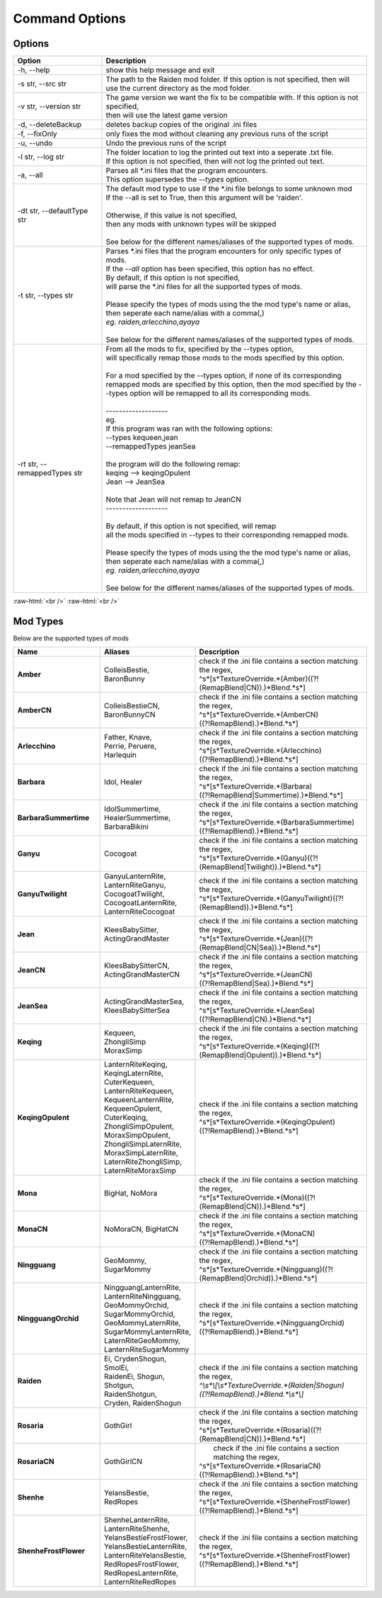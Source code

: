 .. role:: raw-html(raw)
    :format: html

Command Options
===============


Options
-------
.. list-table::
   :widths: 25 75
   :header-rows: 1

   * - Option
     - Description
   * - -h, -\-help   
     - show this help message and exit
   * - -s str, -\-src str
     - | The path to the Raiden mod folder. If this option is not specified, then will
       | use the current directory as the mod folder.
   * - -v str, -\-version str
     - | The game version we want the fix to be compatible with. If this option is not specified,
       | then will use the latest game version
   * - -d, -\-deleteBackup
     - deletes backup copies of the original .ini files
   * - -f, -\-fixOnly
     - only fixes the mod without cleaning any previous runs of the script
   * - -u, -\-undo
     - Undo the previous runs of the script
   * - -l str, -\-log str
     - | The folder location to log the printed out text into a seperate .txt file.
       | If this option is not specified, then will not log the printed out text.
   * - -a, -\-all
     - | Parses all \*.ini files that the program encounters. 
       | This option supersedes the `-\-types` option.
   * - -dt str, -\-defaultType str
     - | The default mod type to use if the \*.ini file belongs to some unknown mod
       | If the -\-all is set to True, then this argument will be 'raiden'.
       |
       | Otherwise, if this value is not specified, 
       | then any mods with unknown types will be skipped
       | 
       | See below for the different names/aliases of the supported types of mods.
   * - -t str, -\-types str
     - | Parses \*.ini files that the program encounters for only specific types of mods.
       | If the `-\-all` option has been specified, this option has no effect.
       | By default, if this option is not specified, 
       | will parse the \*.ini files for all the supported types of mods.
       |
       | Please specify the types of mods using the the mod type's name or alias, 
       | then seperate each name/alias with a comma(,)
       | *eg. raiden,arlecchino,ayaya*
       |
       | See below for the different names/aliases of the supported types of mods.
   * - -rt str, -\-remappedTypes str
     - | From all the mods to fix, specified by the -\-types option, 
       | will specifically remap those mods to the mods specified by this option.
       |
       | For a mod specified by the -\-types option, if none of its corresponding 
       | remapped mods are specified by this option, then the mod specified by the -\-types option will be remapped to all its corresponding mods.
       |
       | -------------------
       | eg.
       | If this program was ran with the following options:
       | --types kequeen,jean
       | --remappedTypes jeanSea
       | 
       | the program will do the following remap:
       | keqing --> keqingOpulent
       | Jean --> JeanSea
       | 
       | Note that Jean will not remap to JeanCN
       | -------------------
       |
       | By default, if this option is not specified, will remap 
       | all the mods specified in --types to their corresponding remapped mods.
       |
       | Please specify the types of mods using the the mod type's name or alias, 
       | then seperate each name/alias with a comma(,)
       | *eg. raiden,arlecchino,ayaya*
       |
       | See below for the different names/aliases of the supported types of mods.

:raw-html:`<br />`
:raw-html:`<br />`

Mod Types
---------

Below are the supported types of mods

.. list-table::
   :widths: 25 25 50
   :header-rows: 1

   * - Name
     - Aliases
     - Description
   * - **Amber**
     - | ColleisBestie, 
       | BaronBunny
     - | check if the .ini file contains a section matching the regex,
       | ^\s*\[\s*TextureOverride.*(Amber)((?!(RemapBlend|CN)).)*Blend.*\s*\]
   * - **AmberCN**
     - | ColleisBestieCN, 
       | BaronBunnyCN
     - | check if the .ini file contains a section matching the regex,
       | ^\s*\[\s*TextureOverride.*(AmberCN)((?!RemapBlend).)*Blend.*\s*\]
   * - **Arlecchino**
     - | Father, Knave,
       | Perrie, Peruere,
       | Harlequin
     - | check if the .ini file contains a section matching the regex,
       | ^\s*\[\s*TextureOverride.*(Arlecchino)((?!RemapBlend).)*Blend.*\s*\]
   * - **Barbara**
     - | Idol, Healer
     - | check if the .ini file contains a section matching the regex,
       | ^\s*\[\s*TextureOverride.*(Barbara)((?!RemapBlend|Summertime).)*Blend.*\s*\]
   * - **BarbaraSummertime**
     - | IdolSummertime,
       | HealerSummertime,
       | BarbaraBikini
     - | check if the .ini file contains a section matching the regex,
       | ^\s*\[\s*TextureOverride.*(BarbaraSummertime)((?!RemapBlend).)*Blend.*\s*\]
   * - **Ganyu**
     - | Cocogoat
     - | check if the .ini file contains a section matching the regex,
       | ^\s*\[\s*TextureOverride.*(Ganyu)((?!(RemapBlend|Twilight)).)*Blend.*\s*\]
   * - **GanyuTwilight**
     - | GanyuLanternRite,
       | LanternRiteGanyu,
       | CocogoatTwilight,
       | CocogoatLanternRite,
       | LanternRiteCocogoat
     - | check if the .ini file contains a section matching the regex,
       | ^\s*\[\s*TextureOverride.*(GanyuTwilight)((?!(RemapBlend)).)*Blend.*\s*\]
   * - **Jean**
     - | KleesBabySitter, 
       | ActingGrandMaster
     - | check if the .ini file contains a section matching the regex,
       | ^\s*\[\s*TextureOverride.*(Jean)((?!(RemapBlend|CN|Sea)).)*Blend.*\s*\]
   * - **JeanCN**
     - | KleesBabySitterCN, 
       | ActingGrandMasterCN
     - | check if the .ini file contains a section matching the regex, 
       | ^\s*\[\s*TextureOverride.*(JeanCN)((?!RemapBlend|Sea).)*Blend.*\s*\]
   * - **JeanSea**
     - | ActingGrandMasterSea,
       | KleesBabySitterSea
     - | check if the .ini file contains a section matching the regex,
       | ^\s*\[\s*TextureOverride.*(JeanSea)((?!RemapBlend|CN).)*Blend.*\s*\]
   * - **Keqing**
     - | Kequeen,
       | ZhongliSimp
       | MoraxSimp
     - | check if the .ini file contains a section matching the regex,
       | ^\s*\[\s*TextureOverride.*(Keqing)((?!(RemapBlend|Opulent)).)*Blend.*\s*\]
   * - **KeqingOpulent**
     - | LanternRiteKeqing,
       | KeqingLaternRite,
       | CuterKequeen,
       | LanternRiteKequeen,
       | KequeenLanternRite,
       | KequeenOpulent,
       | CuterKeqing,
       | ZhongliSimpOpulent,
       | MoraxSimpOpulent,
       | ZhongliSimpLaternRite,
       | MoraxSimpLaternRite,
       | LaternRiteZhongliSimp,
       | LaternRiteMoraxSimp
     - | check if the .ini file contains a section matching the regex,
       | ^\s*\[\s*TextureOverride.*(KeqingOpulent)((?!RemapBlend).)*Blend.*\s*\]
   * - **Mona**
     - | BigHat, NoMora
     - | check if the .ini file contains a section matching the regex,
       | ^\s*\[\s*TextureOverride.*(Mona)((?!(RemapBlend|CN)).)*Blend.*\s*\]
   * - **MonaCN**
     - | NoMoraCN, BigHatCN
     - | check if the .ini file contains a section matching the regex,
       | ^\s*\[\s*TextureOverride.*(MonaCN)((?!RemapBlend).)*Blend.*\s*\]
   * - **Ningguang**
     - | GeoMommy,
       | SugarMommy
     - | check if the .ini file contains a section matching the regex,
       | ^\s*\[\s*TextureOverride.*(Ningguang)((?!(RemapBlend|Orchid)).)*Blend.*\s*\]
   * - **NingguangOrchid**
     - | NingguangLanternRite,
       | LanternRiteNingguang,
       | GeoMommyOrchid,
       | SugarMommyOrchid,
       | GeoMommyLaternRite,
       | SugarMommyLanternRite,
       | LaternRiteGeoMommy,
       | LanternRiteSugarMommy
     - | check if the .ini file contains a section matching the regex,
       | ^\s*\[\s*TextureOverride.*(NingguangOrchid)((?!RemapBlend).)*Blend.*\s*\]
   * - **Raiden**
     - | Ei, CrydenShogun, SmolEi, 
       | RaidenEi, Shogun, Shotgun, 
       | RaidenShotgun,
       | Cryden, RaidenShogun
     - | check if the .ini file contains a section matching the regex,
       | `^\\s\*\\[\\s\*TextureOverride.\*(Raiden|Shogun)((?!RemapBlend).)\*Blend.\*\\s*\\]`
   * - **Rosaria**
     - | GothGirl
     - | check if the .ini file contains a section matching the regex,
       | ^\s*\[\s*TextureOverride.*(Rosaria)((?!(RemapBlend|CN)).)*Blend.*\s*\]
   * - **RosariaCN**
     - | GothGirlCN
     - |  check if the .ini file contains a section matching the regex,
       | ^\s*\[\s*TextureOverride.*(RosariaCN)((?!RemapBlend).)*Blend.*\s*\]
   * - **Shenhe**
     - | YelansBestie,
       | RedRopes
     - | check if the .ini file contains a section matching the regex,
       | ^\s*\[\s*TextureOverride.*(ShenheFrostFlower)((?!RemapBlend).)*Blend.*\s*\]
   * - **ShenheFrostFlower**
     - | ShenheLanternRite,
       | LanternRiteShenhe,
       | YelansBestieFrostFlower,
       | YelansBestieLanternRite,
       | LanternRiteYelansBestie,
       | RedRopesFrostFlower,
       | RedRopesLanternRite,
       | LanternRiteRedRopes
     - | check if the .ini file contains a section matching the regex,
       | ^\s*\[\s*TextureOverride.*(ShenheFrostFlower)((?!RemapBlend).)*Blend.*\s*\]

